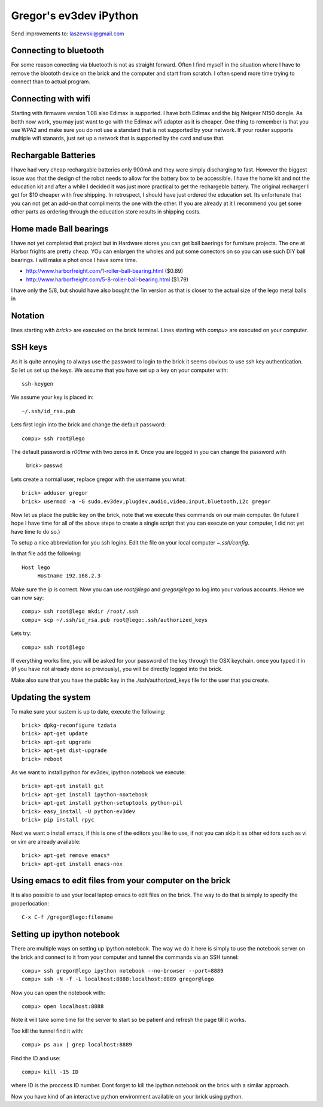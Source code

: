 Gregor's ev3dev iPython 
======================================================================

Send improvements to: laszewski@gmail.com

Connecting to bluetooth
----------------------------------------------------------------------

For some reason conecting via bluetooth is not as straight
forward. Often I find myself in the situation where I have to remove
the bloototh device on the brick and the computer and start from
scratch. I often spend more time trying to connect than to actual
program.

Connecting with wifi
----------------------

Starting with firmware version 1.08 also Edimax is supported. I have
both Edimax and the big Netgear N150 dongle. As botth now work, you
may just want to go with the Edimax wifi adapter as it is cheaper.
One thing to remember is that you use WPA2 and make sure you do not
use a standard that is not supported by your network. If your router
supports multiple wifi stanards, just set up a network that is
supported by the card and use that.

Rechargable Batteries
----------------------------------------------------------------------

I have had very cheap rechargable batteries only 900mA and they were
simply discharging to fast. However the biggest issue was that the
design of the robot needs to allow for the battery box to be
accessible. I have the home kit and not the education kit and after a
while I decided it was just more practical to get the rechargeble
battery. The original recharger I got for $10 cheaper
with free shipping. In retrospect, I should have just ordered the
education set. Its unfortunate that you can not get an add-on that
compliments the one with the other. If you are already at it I
recommend you get some other parts as ordering through the education
store results in shipping costs.

Home made Ball bearings
---------------------------------------------------------------------

I have not yet completed that project but in Hardware stores you can
get ball baerings for furniture projects. The one at Harbor frights
are pretty cheap. YOu can enlargen the wholes and put some conectors
on so you can use such DIY ball bearings. I will make a phot once I
have some time.

* http://www.harborfreight.com/1-roller-ball-bearing.html ($0.89)
* http://www.harborfreight.com/5-8-roller-ball-bearing.html ($1.79)

I have only the 5/8, but should have also bought the 1in version as
that is closer to the actual size of the lego metal balls in

Notation
----------------------------------------------------------------------

lines starting with `brick>` are executed on the brick terminal. Lines
starting with `compu>` are executed on your computer.

SSH keys
----------------------------------------------------------------------

As it is quite annoying to always use the password to login to the
brick it seems obvious to use ssh key authentication. So let us set up
the keys. We assume that you have set up a key on your computer with::

    ssh-keygen

We assume your key is placed in::

   ~/.ssh/id_rsa.pub

Lets first login into the brick and change the default password::

     compu> ssh root@lego

The default password is `r00tme` with two zeros in it. Once you are
logged in you can change the password with

     brick> passwd

Lets create a normal user, replace gregor with the username you wnat::

     brick> adduser gregor	
     brick> usermod -a -G sudo,ev3dev,plugdev,audio,video,input,bluetooth,i2c gregor
     
Now let us place the public key on the brick, note that we execute
thes commands on our main computer. (In future I hope I have time for
all of the above steps to create a single script that you can execute
on your computer, I did not yet have time to do so.)

To setup a nice abbreviation for you ssh logins. Edit the file on your
local computer `~.ssh/config`.

In that file add the following::

   Host lego
     	Hostname 192.168.2.3

Make sure the ip is correct.  Now you can use `root@lego` and
`gregor@lego` to log into your various accounts. Hence we can now
say::

    compu> ssh root@lego mkdir /root/.ssh
    compu> scp ~/.ssh/id_rsa.pub root@lego:.ssh/authorized_keys

Lets try::

     compu> ssh root@lego

If everything works fine, you will be asked for your password of the
key through the OSX keychain. once you typed it in (if you have not
already done so previously), you will be directly logged into the
brick.

Make also sure that you have the public key in the
./ssh/authorized_keys file for the user that you create.

Updating the system
----------------------------------------------------------------------

To make sure your sustem is up to date, execute the following::

   brick> dpkg-reconfigure tzdata
   brick> apt-get update
   brick> apt-get upgrade
   brick> apt-get dist-upgrade
   brick> reboot

As we want to install python for ev3dev, ipython notebook we execute::

   brick> apt-get install git
   brick> apt-get install ipython-noxtebook
   brick> apt-get install python-setuptools python-pil
   brick> easy_install -U python-ev3dev
   brick> pip install rpyc

Next we want o install emacs, if this is one of the editors you like
to use, if not you can skip it as other editors such as vi or vim are
already available::

    brick> apt-get remove emacs*
    brick> apt-get install emacs-nox


Using emacs to edit files from your computer on the brick
----------------------------------------------------------------------

It is also possible to use your local laptop emacs to edit files on the
brick. The way to do that is simply to specify the properlocation::

  C-x C-f /gregor@lego:filename

Setting up ipython notebook
----------------------------------------------------------------------

There are multiple ways on setting up ipython notebook. The way we do
it here is simply to use the notebook server on the brick and connect
to it from your computer and tunnel the commands via an SSH tunnel::

   compu> ssh gregor@lego ipython notebook --no-browser --port=8889
   compu> ssh -N -f -L localhost:8888:localhost:8889 gregor@lego

Now you can open the notebook with::

     compu> open localhost:8888

Note it will take some time for the server to start so be patient and
refresh the page till it works.

Too kill the tunnel find it with::

    compu> ps aux | grep localhost:8889

Find the ID and use::

     compu> kill -15 ID

where ID is the proccess ID number. Dont forget to kill the ipython
notebook on the brick with a similar approach.

Now you have kind of an interactive python environment available on
your brick using python.






